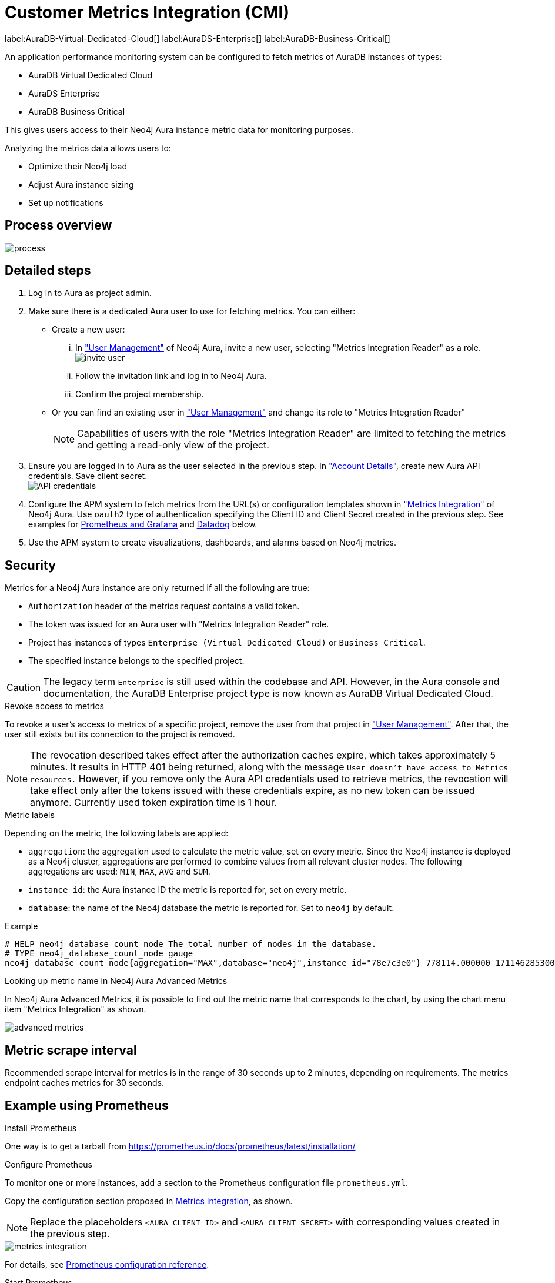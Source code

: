 [aura-customer-metrics-integration]
= Customer Metrics Integration (CMI)
:table-caption!:

label:AuraDB-Virtual-Dedicated-Cloud[]
label:AuraDS-Enterprise[]
label:AuraDB-Business-Critical[]

An application performance monitoring system can be configured to fetch metrics of AuraDB instances of types:

* AuraDB Virtual Dedicated Cloud
* AuraDS Enterprise
* AuraDB Business Critical

This gives users access to their Neo4j Aura instance metric data for monitoring purposes.

Analyzing the metrics data allows users to:

* Optimize their Neo4j load
* Adjust Aura instance sizing
* Set up notifications

[aura-cmi-process-overview]
== Process overview

image::process.svg[]

[aura-cmi-steps]
== Detailed steps

. Log in to Aura as project admin.
. Make sure there is a dedicated Aura user to use for fetching metrics.
You can either:
 ** Create a new user:
  ... In https://console.neo4j.io/#user-management["User Management"^] of Neo4j Aura, invite a new user, selecting "Metrics Integration Reader" as a role.
image:invite_user.png[]
  ... Follow the invitation link and log in to Neo4j Aura.
  ... Confirm the project membership.
 ** Or you can find an existing user in https://console.neo4j.io/#user-management["User Management"^] and change its role to "Metrics Integration Reader" +
+
[NOTE]
====
Capabilities of users with the role "Metrics Integration Reader" are limited to fetching the metrics and getting a read-only view of the project.
====
. Ensure you are logged in to Aura as the user selected in the previous step.
In https://console.neo4j.io/#account["Account Details"^], create new Aura API credentials.
Save client secret. +
image:api_credentials.png["API credentials"]
. Configure the APM system to fetch metrics from the URL(s) or configuration templates shown in https://console.neo4j.io/#metrics-integration["Metrics Integration"^] of Neo4j Aura.
Use `oauth2` type of authentication specifying the Client ID and Client Secret created in the previous step.
See examples for <<_example_using_prometheus,Prometheus and Grafana>> and <<_example_using_datadog,Datadog>> below.
. Use the APM system to create visualizations, dashboards, and alarms based on Neo4j metrics.

[aura-cmi-security]
== Security

Metrics for a Neo4j Aura instance are only returned if all the following are true:

* `Authorization` header of the metrics request contains a valid token.
* The token was issued for an Aura user with "Metrics Integration Reader" role.
* Project has instances of types `Enterprise (Virtual Dedicated Cloud)` or `Business Critical`.
* The specified instance belongs to the specified project.

[CAUTION]
====
The legacy term `Enterprise` is still used within the codebase and API.
However, in the Aura console and documentation, the AuraDB Enterprise project type is now known as AuraDB Virtual Dedicated Cloud.
====

[aura-cmi-revoke-access-to-metrics]
.Revoke access to metrics

To revoke a user's access to metrics of a specific project, remove the user from that project in https://console.neo4j.io/#user-management["User Management"^].
After that, the user still exists but its connection to the project is removed.

[NOTE]
====
The revocation described takes effect after the authorization caches expire, which takes approximately 5 minutes.
It results in HTTP 401 being returned, along with the message `User doesn't have access to Metrics resources.`
However, if you remove only the Aura API credentials used to retrieve metrics, the revocation will take effect only after the tokens issued with these credentials expire, as no new token can be issued anymore. Currently used token expiration time is 1 hour.
====

[aura-cmi-metric-labels]
.Metric labels

Depending on the metric, the following labels are applied:

* `aggregation`: the aggregation used to calculate the metric value, set on every metric.
Since the Neo4j instance is deployed as a Neo4j cluster, aggregations are performed to combine values from all relevant cluster nodes.
The following aggregations are used: `MIN`, `MAX`, `AVG` and `SUM`.
* `instance_id`: the Aura instance ID the metric is reported for, set on every metric.
* `database`: the name of the Neo4j database the metric is reported for.
Set to `neo4j` by default.

.Example

[source, shell]
----
# HELP neo4j_database_count_node The total number of nodes in the database.
# TYPE neo4j_database_count_node gauge
neo4j_database_count_node{aggregation="MAX",database="neo4j",instance_id="78e7c3e0"} 778114.000000 1711462853000
----

[aura-cmi-looking-up-metric-name]
.Looking up metric name in Neo4j Aura Advanced Metrics

In Neo4j Aura Advanced Metrics, it is possible to find out the metric name that corresponds to the chart, by using the chart menu item "Metrics Integration" as shown.

image::advanced_metrics.png[]

[aura-cmi-metric-scrape-interval]
== Metric scrape interval

Recommended scrape interval for metrics is in the range of 30 seconds up to 2 minutes, depending on requirements.
The metrics endpoint caches metrics for 30 seconds.

[aura-cmi-example-using-prometheus]
== Example using Prometheus

.Install Prometheus

One way is to get a tarball from link:https://prometheus.io/docs/prometheus/latest/installation/[^]

.Configure Prometheus

To monitor one or more instances, add a section to the Prometheus configuration file `prometheus.yml`.

Copy the configuration section proposed in link:https://console.neo4j.io/#metrics-integration[Metrics Integration^], as shown.

[NOTE]
====
Replace the placeholders `<AURA_CLIENT_ID>` and `<AURA_CLIENT_SECRET>` with corresponding values created in the previous step.
====

image::metrics_integration.png[]

For details, see https://prometheus.io/docs/prometheus/latest/configuration/configuration/[Prometheus configuration reference^].

.Start Prometheus

[source, shell]
----
./prometheus --config.file=prometheus.yml
----

.Test that metrics are fetched

Open http://localhost:9090 and enter a metric name or expression in the search field (ex. `neo4j_aura_cpu_usage`).

.Use Grafana

Install and configure Grafana, adding the endpoint of the Prometheus instance configured in the previous step as a data source.
You can create visualizations, dashboards, and alarms based on Neo4j metrics.

[aura-cmi-example-using-datadog]
== Example using Datadog

.Get a Datadog account, link:https://www.datadoghq.com/[^]

.Install a Datadog agent as described in Datadog documentation

.Configure an endpoint with token authentication

Edit `/etc/datadog-agent/conf.d/openmetrics.d/conf.yaml` as follows:

[NOTE]
====
Replace the placeholders `<ENDPOINT_URL>`, `<AURA_CLIENT_ID>` and `<AURA_CLIENT_SECRET>` with corresponding values from the previous steps.
====

.`/etc/datadog-agent/conf.d/openmetrics.d/conf.yaml`
[source, yaml]
----
init_config:
instances:
  - openmetrics_endpoint: <ENDPOINT_URL>
    metrics:
      - neo4j_.*
    auth_token:
      reader:
        type: oauth
        url: https://api.neo4j.io/oauth/token
        client_id: <AURA_CLIENT_ID>
        client_secret: <AURA_CLIENT_SECRET>
      writer:
        type: header
        name: Authorization
        value: "Bearer <TOKEN>"
----

For details, see link:https://docs.datadoghq.com/agent/?tab=Linux[Datadog Agent documentation^] and link:https://github.com/DataDog/datadog-agent/blob/main/pkg/config/config_template.yaml[configuration reference^].

.Test that metrics are fetched

* `sudo systemctl restart datadog-agent`
* Watch `/var/log/datadog/*` to see if fetching metrics happens or if there are warnings regarding parsing the configuration.
* Check in Datadog metric explorer to see if metrics appear (after a couple of minutes).

[aura-cmi-programmatic-support]
== Programmatic support

[aura-cmi-api-for-metrics-integration]
.Aura API for Metrics Integration

* Aura API supports fetching metrics integration endpoints using:
 ** endpoint `+/tenants/{tenantId}/metrics-integration+` (for project metrics)
 ** JSON property `metrics_integration_url` as part of `+/instances/{instanceId}+` response (for instance metrics)
* Reference: link:https://neo4j.com/docs/aura/platform/api/specification/[Aura API Specification^]

[NOTE]
====
_Project_ replaces _Tenant_ in the console UI and documentation.
However, in the API, `tenant` remains the nomenclature.
====

[aura-cmi-cli-for-metrics-integration]
.Aura CLI for Metrics Integration

* Aura CLI has a subcommand for `tenants` command to fetch project metrics endpoint:
+
[source]
----
aura projects get-metrics-integration --tenant-id <YOUR_PROJECT_ID>

# example output
{
  endpoint: "https://customer-metrics-api.neo4j.io/api/v1/<YOUR_PROJECT_ID>/metrics"
}

# extract endpoint
aura projects get-metrics-integration --project-id <YOUR_PROJECT_ID> | jq '.endpoint'
----

* For instance metrics endpoint, Aura CLI `instances get` command JSON output includes a new property `metrics_integration_url`:
+
[source]
----
aura instances get --instance-id <YOUR_INSTANCE_ID>

# example output
{
    "id": "id",
    "name": "Production",
    "status": "running",
    "tenant_id": "YOUR_PROJECT_ID",
    "cloud_provider": "gcp",
    "connection_url": "YOUR_CONNECTION_URL",
    "metrics_integration_url": "https://customer-metrics-api.neo4j.io/api/v1/<YOUR_PROJECT_ID>/<YOUR_INSTANCE_ID>/metrics",
    "region": "europe-west1",
    "type": "enterprise-db",
    "memory": "8GB",
    "storage": "16GB"
  }

# extract endpoint
aura instances get --instance-id <YOUR_INSTANCE_ID> | jq '.metrics_integration_url'
----

* Reference: link:https://neo4j.com/labs/aura-cli/1.0/cheatsheet/[Aura CLI cheatsheet^]

[aura-cmi-metrics-granularity]
== Metrics granularity

The metrics returned by the integration endpoint are grouped based on the labels provided: `aggregation`, `instance_id`, and `database`.

An Aura instance typically runs on multiple servers to achieve availability and workload scalability.
These servers are deployed across different Cloud Provider availability zones in the user-selected region.

Metrics Integration supports a more granular view of the Aura instance metrics with additional data points for availability zone & instance mode combinations.
This view can be enabled on demand.

[NOTE]
====
Contact link:https://support.neo4j.com/[Customer Support] to enable more granular metrics of instances for your project.
====

[NOTE]
====
There may be a delay in more granular metrics being available when a new Aura instance is created.
This is because of the way 'availability zone' data is collected.
====

.Example metric data points
[source]
----
neo4j_aura_cpu_usage{aggregation="MAX",instance_id="a59d71ae",availability_zone="eu-west-1a",instance_mode="PRIMARY"} 0.025457 1724245310000
neo4j_aura_cpu_usage{aggregation="MAX",instance_id="a59d71ae",availability_zone="eu-west-1b",instance_mode="PRIMARY"} 0.047088 1724245310000
neo4j_aura_cpu_usage{aggregation="MAX",instance_id="a59d71ae",availability_zone="eu-west-1c",instance_mode="PRIMARY"} 0.021874 1724245310000
----

.Additional metric labels
* `availability_zone` - User selected Cloud provider zone.
* `instance_mode` - `PRIMARY` based on user selected workload requirement of reads and writes.
(Minimum 3 primaries per instance)

.Usage
The following is an example of gaining more insights into your Aura instance CPU usage for capacity planning:

.Example PromQL query to plot
[source, promql]
----
max by(availability_zone) (neo4j_aura_cpu_usage{instance_mode="PRIMARY"}) / sum by(availability_zone) (neo4j_aura_cpu_limit{instance_mode="PRIMARY"})
----

.Chart shows CPU usage of primaries by availability zone
image::primaries_az_plot.png[]

[aura-cmi-metric_definitions]
== Metric definitions

[caption=]
.Out of Memory Errors
[frame="topbot", stripes=odd, grid="cols", cols="<1,<4"]
|===
| Metric name
m| `neo4j_aura_out_of_memory_errors_total`
| Description
| The total number of Out of Memory errors for the instance.
Consider increasing the size of the instance if any OOM errors.
| Metric type
| _Counter_
| Default aggregation
m| SUM
|===

.CPU Available
[frame="topbot", stripes=odd, grid="cols", cols="<1,<4"]
|===
| Metric name
m| neo4j_aura_cpu_limit
| Description
| The total CPU cores assigned to the instance nodes.
| Metric type
| _Gauge_
| Default aggregation
m| MAX
|===

.CPU Usage
[frame="topbot", stripes=odd, grid="cols", cols="<1,<4"]
|===
| Metric name
m| neo4j_aura_cpu_usage
| Description
| CPU usage (cores).
CPU is used for planning and serving queries.
If this metric is constantly spiking or at its limits, consider increasing the size of your instance.
| Metric type
| _Gauge_
| Default aggregation
m| MAX
|===

.Storage Total
[frame="topbot", stripes=odd, grid="cols", cols="<1,<4"]
|===
| Metric name
m| neo4j_aura_storage_limit
| Description
| The total disk storage assigned to the instance.
| Metric type
| _Gauge_
| Default aggregation
m| MAX
|===

.Heap Used
[frame="topbot", stripes=odd, grid="cols", cols="<1,<4"]
|===
| Metric name
m| neo4j_dbms_vm_heap_used_ratio
| Description
| The percentage of configured heap memory in use.
The heap space is used for query execution, transaction state, management of the graph etc.
The size needed for the heap is very dependent on the nature of the usage of Neo4j.
For example, long-running queries, or very complicated queries, are likely to require a larger heap than simpler queries.
To improve performance, the heap should be large enough to sustain concurrent operations.
This value should not exceed 80% for long periods, short spikes can be normal.
In case of performance issues, you may have to tune your queries and monitor their memory usage, to determine whether the heap needs to be increased.
If the workload of Neo4j and performance of queries indicates that more heap space is required, consider increasing the size of your instance.
This helps avoid unwanted pauses for garbage collection.
| Metric type
| _Gauge_
| Default aggregation
m| MAX
|===

.Page Cache Usage Ratio
[frame="topbot", stripes=odd, grid="cols", cols="<1,<4"]
|===
| Metric name
m| neo4j_dbms_page_cache_usage_ratio
| Description
| The percentage of the allocated page cache in use.
If this is close to or at 100%, then it is likely that the hit ratio will start dropping, and you should consider increasing the size of your instance so that more memory is available for the page cache.
| Metric type
| _Gauge_
| Default aggregation
m| MIN
|===

.Bolt Connections Running
[frame="topbot", stripes=odd, grid="cols", cols="<1,<4"]
|===
| Metric name
m| neo4j_dbms_bolt_connections_running
| Description
| The total number of Bolt connections that are currently executing Cypher transactions and returning results.
This is a set of snapshots over time and may appear to spike if workloads are all completed quickly.
| Metric type
| _Gauge_
| Default aggregation
m| MAX
|===

.Bolt Connections Idle
[frame="topbot", stripes=odd, grid="cols", cols="<1,<4"]
|===
| Metric name
m| neo4j_dbms_bolt_connections_idle
| Description
| The total number of Bolt connections that are connected to the Aura database but not currently executing Cypher or returning results.
| Metric type
| _Gauge_
| Default aggregation
m| MAX
|===

.Bolt Connections Closed
[frame="topbot", stripes=odd, grid="cols", cols="<1,<4"]
|===
| Metric name
m| neo4j_dbms_bolt_connections_closed_total
| Description
| The total number of Bolt connections closed since startup.
This includes both properly and abnormally ended connections.
This value may drop if background maintenance is performed by Aura.
| Metric type
| _Counter_
| Default aggregation
m| MAX
|===

.Bolt Connections Opened
[frame="topbot", stripes=odd, grid="cols", cols="<1,<4"]
|===
| Metric name
m| neo4j_dbms_bolt_connections_opened_total
| Description
| The total number of Bolt connections opened since startup.
This includes both successful and failed connections.
This value may drop if background maintenance is performed by Aura.
| Metric type
| _Counter_
| Default aggregation
m| MAX
|===

.Garbage Collection Young Generation
[frame="topbot", stripes=odd, grid="cols", cols="<1,<4"]
|===
| Metric name
m| neo4j_dbms_vm_gc_time_g1_young_generation_total
| Description
| Shows the total time since startup spent clearing up heap space for short lived objects.
Young garbage collections typically complete quickly, and the Aura instance waits while the garbage collector is run.
High values indicate that the instance is running low on memory for the workload and you should consider increasing the size of your instance.
| Metric type
| _Counter_
| Default aggregation
m| MAX
|===

.Garbage Collection Old Generation
[frame="topbot", stripes=odd, grid="cols", cols="<1,<4"]
|===
| Metric name
m| neo4j_dbms_vm_gc_time_g1_old_generation_total
| Description
| Shows the total time since startup spent clearing up heap space for long-lived objects.
Old garbage collections can take time to complete, and the Aura instance waits while the garbage collector is run.
High values indicate that there are long-running processes or queries that could be optimized, or that your instance is running low on CPU or memory for the workload and you should consider reviewing these metrics and possibly increasing the size of your instance.
| Metric type
| _Counter_
| Default aggregation
m| MAX
|===

.Replan Events
[frame="topbot", stripes=odd, grid="cols", cols="<1,<4"]
|===
| Metric name
m| neo4j_database_cypher_replan_events_total
| Description
| The total number of times Cypher has replanned a query since the server started.
If this spikes or is increasing, check that the queries executed are using parameters correctly.
This value may drop if background maintenance is performed by Aura.
| Metric type
| _Counter_
| Default aggregation
m| MAX
|===

.Active Read Transactions
[frame="topbot", stripes=odd, grid="cols", cols="<1,<4"]
|===
| Metric name
m| neo4j_database_transaction_active_read
| Description
| The number of currently active read transactions.
| Metric type
| _Gauge_
| Default aggregation
m| MAX
|===

.Active Write Transactions
[frame="topbot", stripes=odd, grid="cols", cols="<1,<4"]
|===
| Metric name
m| neo4j_database_transaction_active_write
| Description
| The number of active write transactions.
| Metric type
| _Gauge_
| Default aggregation
m| MAX
|===

.Committed Transactions
[frame="topbot", stripes=odd, grid="cols", cols="<1,<4"]
|===
| Metric name
m| neo4j_database_transaction_committed_total
| Description
| The total number of committed transactions since the server was started.
This value may drop if background maintenance is performed by Aura.
| Metric type
| _Counter_
| Default aggregation
m| MAX
|===

.Peak Concurrent Transactions
[frame="topbot", stripes=odd, grid="cols", cols="<1,<4"]
|===
| Metric name
m| neo4j_database_transaction_peak_concurrent_total
| Description
| The highest number of concurrent transactions detected since the server started.
This value may drop if background maintenance is performed by Aura.
| Metric type
| _Counter_
| Default aggregation
m| MAX
|===

.Transaction Rollbacks
[frame="topbot", stripes=odd, grid="cols", cols="<1,<4"]
|===
| Metric name
m| neo4j_database_transaction_rollbacks_total
| Description
| The total number of rolled-back transactions.
This value may drop if background maintenance is performed by Aura.
| Metric type
| _Counter_
| Default aggregation
m| MAX
|===

.Checkpoint Events
[frame="topbot", stripes=odd, grid="cols", cols="<1,<4"]
|===
| Metric name
m| neo4j_database_check_point_events_total
| Description
| The total number of checkpoint events executed since the server started.
This value may drop if background maintenance is performed by Aura.
| Metric type
| _Counter_
| Default aggregation
m| MAX
|===

.Checkpoint Events Cumulative Time
[frame="topbot", stripes=odd, grid="cols", cols="<1,<4"]
|===
| Metric name
m| neo4j_database_check_point_total_time_total
| Description
| The total time in milliseconds spent in checkpointing since the server started.
This value may drop if background maintenance is performed by Aura.
| Metric type
| _Counter_
| Default aggregation
m| MAX
|===

.Last Checkpoint Duration
[frame="topbot", stripes=odd, grid="cols", cols="<1,<4"]
|===
| Metric name
m| neo4j_database_check_point_duration
| Description
|The duration of the last checkpoint event.
Checkpoints should typically take several seconds to several minutes.
Values over 30 minutes warrant investigation.
| Metric type
| _Gauge_
| Default aggregation
m| MAX
|===

.Relationships
[frame="topbot", stripes=odd, grid="cols", cols="<1,<4"]
|===
| Metric name
m| neo4j_database_count_relationship
| Description
| The total number of relationships in the database.
| Metric type
| _Gauge_
| Default aggregation
m| MAX
|===

.Nodes
[frame="topbot", stripes=odd, grid="cols", cols="<1,<4"]
|===
| Metric name
m| neo4j_database_count_node
| Description
| The total number of nodes in the database.
| Metric type
| _Gauge_
| Default aggregation
m| MAX
|===

.Store Size Database
[frame="topbot", stripes=odd, grid="cols", cols="<1,<4"]
|===
| Metric name
m| neo4j_database_store_size_database
| Description
| Amount of disk space reserved to store user database data, in bytes.
Ideally, the database should all fit into memory (page cache) for the best performance.
Keep an eye on this metric to make sure you have enough storage for today and for future growth.
Check this metric with page cache usage to see if the data is too large for the memory and consider increasing the size of your instance in this case.
| Metric type
| _Gauge_
| Default aggregation
m| MAX
|===

.Page Cache Evictions
[frame="topbot", stripes=odd, grid="cols", cols="<1,<4"]
|===
| Metric name
m| neo4j_dbms_page_cache_evictions_total
| Description
| The number of times data in memory is being replaced in total.
A spike can mean your workload is exceeding the instance's available memory, and you may notice a degradation in performance or query execution errors.
Consider increasing the size of your instance to improve performance if this metric remains high.
| Metric type
| _Counter_
| Default aggregation
m| MAX
|===

.Successful Query Executions
[frame="topbot", stripes=odd, grid="cols", cols="<1,<4"]
|===
| Metric name
m| neo4j_db_query_execution_success_total
| Description
| The total number of successful queries executed on this database.
| Metric type
| _Counter_
| Default aggregation
m| SUM
|===

.Query Execution Failures
[frame="topbot", stripes=odd, grid="cols", cols="<1,<4"]
|===
| Metric name
m| neo4j_db_query_execution_failure_total
| Description
| The total number of failed queries executed on this database.
| Metric type
| _Counter_
| Default aggregation
m| SUM
|===

.Query Latency 99th Percentile
[frame="topbot", stripes=odd, grid="cols", cols="<1,<4"]
|===
| Metric name
m| neo4j_db_query_execution_internal_latency_q99
| Description
| The query execution time in milliseconds where 99% of queries executed faster than the reported time.
| Metric type
| _Gauge_
| Default aggregation
m| MAX
|===

.Query Latency 75th Percentile
[frame="topbot", stripes=odd, grid="cols", cols="<1,<4"]
|===
| Metric name
m| neo4j_db_query_execution_internal_latency_q75
| Description
| The query execution time in milliseconds where 75% of queries executed faster than the reported time.
| Metric type
| _Gauge_
| Default aggregation
m| MAX
|===

.Query Latency 50th Percentile
[frame="topbot", stripes=odd, grid="cols", cols="<1,<4"]
|===
| Metric name
m| neo4j_db_query_execution_internal_latency_q50
| Description
| The query execution time in milliseconds where 50% of queries executed faster than the reported time.
This also corresponds to the median of the query execution time.
| Metric type
| _Gauge_
| Default aggregation
m| MAX
|===

.Last Committed Transaction ID
[frame="topbot", stripes=odd, grid="cols", cols="<1,<4"]
|===
| Metric name
m| neo4j_database_transaction_last_committed_tx_id_total
| Description
| The id of the last committed transaction. 
Track this for primary cluster members of your Aura instance. 
It should show overlapping, ever-increasing lines and if one of the lines levels off or falls behind, it is clear that this cluster member is no longer replicating data, and action is needed to rectify the situation.
| Metric type
| _Counter_
| Default aggregation
m| MAX
|===

.Cluster Leader (only included if <<_metrics_granularity,high granularity>> is turned on)
[frame="topbot", stripes=odd, grid="cols", cols="<1,<4"]
|===
| Metric name
| neo4j_cluster_raft_is_leader
| Description
| Is this server the leader? Track this for each rafted member in the cluster. 
It reports 0 if it is not the leader and 1 if it is the leader. The sum of all of these should always be 1. 
However, there are transient periods in which the sum can be more than 1 because more than one member thinks it is the leader. 
Action may be needed if the metric shows 0 for more than 30 seconds.
| Metric type
| _Gauge_
| Default aggregation
m| MAX
|===
